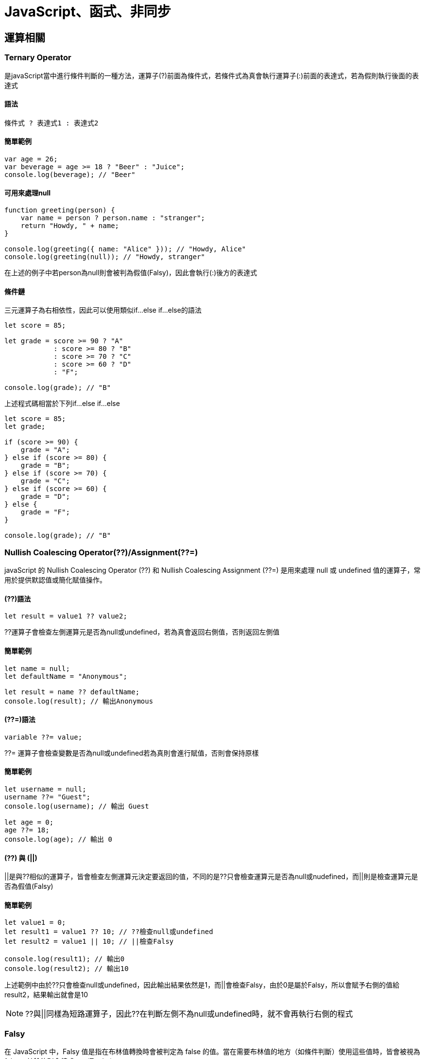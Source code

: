= JavaScript、函式、非同步

== 運算相關

=== Ternary Operator
是javaScript當中進行條件判斷的一種方法，運算子(?)前面為條件式，若條件式為真會執行運算子(:)前面的表達式，若為假則執行後面的表達式

==== 語法

[source, javascript]
----
條件式 ? 表達式1 : 表達式2
----

==== 簡單範例
[source, javascript]
----
var age = 26;
var beverage = age >= 18 ? "Beer" : "Juice";
console.log(beverage); // "Beer"
----

==== 可用來處理null
[source, javascript]
----
function greeting(person) {
    var name = person ? person.name : "stranger";
    return "Howdy, " + name;
}

console.log(greeting({ name: "Alice" })); // "Howdy, Alice"
console.log(greeting(null)); // "Howdy, stranger"
----
在上述的例子中若person為null則會被判為假值(Falsy)，因此會執行(:)後方的表達式

==== 條件鏈
三元運算子為右相依性，因此可以使用類似if...else if...else的語法

[source, javascript]
----
let score = 85;

let grade = score >= 90 ? "A"
            : score >= 80 ? "B"
            : score >= 70 ? "C"
            : score >= 60 ? "D"
            : "F";

console.log(grade); // "B"
----

上述程式碼相當於下列if...else if...else

[source, javascript]
----
let score = 85;
let grade;

if (score >= 90) {
    grade = "A";
} else if (score >= 80) {
    grade = "B";
} else if (score >= 70) {
    grade = "C";
} else if (score >= 60) {
    grade = "D";
} else {
    grade = "F";
}

console.log(grade); // "B"
----

=== Nullish Coalescing Operator(??)/Assignment(??=)
javaScript 的 Nullish Coalescing Operator (??) 和 Nullish Coalescing Assignment (??=) 是用來處理 null 或 undefined 值的運算子，常用於提供默認值或簡化賦值操作。

==== (??)語法
[source, javascript]
----
let result = value1 ?? value2;
----
??運算子會檢查左側運算元是否為null或undefined，若為真會返回右側值，否則返回左側值

==== 簡單範例
[source, javascript]
----
let name = null;
let defaultName = "Anonymous";

let result = name ?? defaultName;
console.log(result); // 輸出Anonymous
----

==== (??=)語法
[source, javascript]
----
variable ??= value;
----
??= 運算子會檢查變數是否為null或undefined若為真則會進行賦值，否則會保持原樣

==== 簡單範例
[source, javascript]
----
let username = null;
username ??= "Guest";
console.log(username); // 輸出 Guest

let age = 0;
age ??= 18;
console.log(age); // 輸出 0
----

==== (??) 與 (||)

||是與??相似的運算子，皆會檢查左側運算元決定要返回的值，不同的是??只會檢查運算元是否為null或nudefined，而||則是檢查運算元是否為假值(Falsy)

==== 簡單範例
[source, javascript]
----
let value1 = 0;
let result1 = value1 ?? 10; // ??檢查null或undefined
let result2 = value1 || 10; // ||檢查Falsy

console.log(result1); // 輸出0
console.log(result2); // 輸出10
----

上述範例中由於??只會檢查null或undefined，因此輸出結果依然是1，而||會檢查Falsy，由於0是屬於Falsy，所以會賦予右側的值給result2，結果輸出就會是10

NOTE: ??與||同樣為短路運算子，因此??在判斷左側不為null或undefined時，就不會再執行右側的程式

=== Falsy
在 JavaScript 中，Falsy 值是指在布林值轉換時會被判定為 false 的值。當在需要布林值的地方（如條件判斷）使用這些值時，皆會被視為 false，其餘的則會轉成true(Truthy)

==== 會被視為Falsy的值
* false
* 0
* -0
* "" 或 ''(空字串)
* null
* undefined
* NaN

==== 簡單範例
[source, javascript]
----
if (!false) {
    console.log("false 是 Falsy 值");
}

if (!0) {
    console.log("0 是 Falsy 值");
}

if (!-0) {
    console.log("-0 是 Falsy 值");
}

if (!"") {
    console.log("空字串 是 Falsy 值");
}

if (!'') {
    console.log("空字串 是 Falsy 值");
}

if (!null) {
    console.log("null是 Falsy 值");
}

if (!undefined) {
    console.log("undefined 是 Falsy 值");
}

if (!NaN) {
    console.log("NaN是 Falsy 值");
}
----

因此在javaScript的條件判斷中就算不放條件式程式也可以正常執行，因為javaScript會自己判斷內容是Truthy或Falsy，並且轉換成true或false

[source, javascript]
----
if(1) {
    console.log("Truthy")
} else {
    console.log("Falsy")
}

if("abc") {
    console.log("Truthy")
} else {
    console.log("Falsy")
}

if(0) {
    console.log("Truthy")
} else {
    console.log("Falsy")
}
----

==== 一些簡單應用

* 可用來判斷輸入名稱是否為空字串
[source, javascript]
----
let falsyName = "";
if (!falsyName) {
    console.log("名稱不可為空");
}
----

* 若輸入為空可提供預設值
[source, javascript]
----
let falsyUserName = "";
let falsyDisplayName = falsyUserName || "訪客"; 
console.log(falsyDisplayName); // "訪客"
----

* 配合三元運算子判斷年齡驗證
[source, javascript]
----
let falsyAge = 0;
let falsyStatus = falsyAge ? "有效年齡" : "無效年齡";
console.log(falsyStatus); // "無效年齡"
----

* 驗證API資料是否正確獲取
[source, javascript]
----
let apiResponse = null;

if (!apiResponse) {
    console.log("無法獲取資料");
} else {
    console.log("資料已獲取");
}
----

=== Custom Error
在javaScript中可藉由繼承Error類擴充一個自訂義的錯誤類型，透過創建具有特定意圖或語義的錯誤來更精確地處理錯誤情況

==== 創建Custom Error
1. 創建一個新的類，該類繼承自Error，並且添加自定義的屬性或方法來進一步擴展其功能
2. 為了確保錯誤信息正確顯示，需要調用 Error建構子，並且手動設置堆疊追蹤。

[source, javascript]
----
class MyCustomError extends Error {
    constructor(message) {
    // 調用父類 (Error) 的建構子，傳遞錯誤信息
        super(message);
        this.name = 'MyCustomError'; // 設置錯誤名稱為自定義的類名
    }
}

try {
    throw new MyCustomError('This is a custom error message!');
} catch (err) {
    console.log(err.name); // MyCustomError
    console.log(err.message); // This is a custom error message!
    console.log(err.stack); // 錯誤堆疊追蹤
}
----

==== 一些應用例子
- 數據驗證錯誤
[source, javascript]
----
class ValidationError extends Error {
    constructor(message, field) {
        super(message);
        this.name = 'ValidationError';
        this.field = field; // 追蹤是哪個字段導致的錯誤
    }
}

function validateUser(user) {
    if (!user.name) {
        throw new ValidationError('Name is required', 'name');
    }
    if (user.age < 18) {
        throw new ValidationError('User must be at least 18 years old', 'age');
    }
}

try {
    const user = { name: '', age: 16 };
    validateUser(user);
} catch (err) {
    console.log(`${err.message} in ${err.field} field`);
    console.log(err.stack)
}
----

* 登入認證錯誤
[source, javascript]
----
class AuthenticationError extends Error {
    constructor(message, reason) {
        super(message);
        this.name = 'AuthenticationError';
        this.reason = reason; // 指出具體的認證問題
    }
}

function login(username, password) {
    const storedPassword = 'password123'; // 假設這是從資料庫獲取的密碼
    if (password !== storedPassword) {
        throw new AuthenticationError('Invalid password', 'incorrect_password');
    }
    return 'User authenticated successfully';
}

try {
    login('user1', 'wrongpassword');
} catch (err) {
    console.log(`Authentication failed: ${err.message} (${err.reason})`);
    console.log(err.stack)
}
----

* 檔案文件讀取錯誤
[source, javascript]
----
class FileReadError extends Error {
    constructor(message, fileName) {
        super(message);
        this.name = 'FileReadError';
        this.fileName = fileName; // 保存出錯的文件名
    }
}

function readFile(fileName) {
    const success = false; // 假設文件讀取失敗
    if (!success) {
        throw new FileReadError(`Failed to read file: ${fileName}`);
    }
    return 'File content';
}

try {
    readFile('data.txt');
} catch (err) {
    console.log(`File error: ${err.message} (File: ${err.fileName})`);
    console.log(err.stack)
}
----

== 變數與作用域
=== var/let/const 差異

在JavaScript，有三種變數宣告的方式: var, let, const，其中 ES6 後新增了let, const，他們與原先的var最主要的差別在於:

.區塊作用域 (Block-Level Scope)
- let
- const

.函式作用域 (Function-Level Scope)
- var

==== let / const 的宣告使用
簡單說，let用於宣告變數，const用於宣告常數

[source, javascript]
----
{
    let dessert1 = "cookie";
    dessert = "cake";
    console.log(dessert1);
    
    const dessert2 = "cookie";
    dessert2 = "cake"; //TypeError: Assignment to constant variable. 
    console.log(dessert2);
}
----

[source, javascript]
----
{
    const dessert2; //SyntaxError
    dessert2 = "cake";  
    console.log(dessert2);
}
----

由以上範例可知，由let宣告的變數值是可以改變的，而由const宣告的常數則反之，且需要在宣告初始就賦值。但其實const還是有例外:

[source, javascript]
----
{
    const cake = {
        fruit: "apple";
    }
    cake.fruit = "chrerry";
    console.log(cake.fruit);
}
----

咦? 為什麼使用物件與array，值就可以改?

其實變數底層的運作的方式，不可改的是變數儲存的記憶體位置，改陣列與物件的內容卻是可以的。

==== 區塊作用域 (Block-Level Scope)

下面讓我們看看block的特性:

[source, javascript]
----
{
    let dessert = "cookie";
    console.log(dessert);
}
console.log(dessert); //ReferenceError: dessert is not defined
----

可以看出let的作用域(Scope) 僅限於大括號內(block)，同理if、for迴圈、while迴圈也適用

[source, javascript]
----
for(let i=1 ; i<=5 ; i++){
    console.log(i);
}
console.log(i); //ReferenceError: i is not defined
----

==== 函式作用域 (Function-Level Scope)

var不同於前者，他的Scope並不僅只限於Block內

[source, javascript]
----
{
    var dessert1 = "cake";
    console.log(dessert1);
}
console.log(dessert1);
----

[source, javascript]
----
for(var varLoop=1 ; varLoop <= 5 ; varLoop++){
    console.log(varLoop);
}
console.log(varLoop);
----

難道用var宣告就只能是全域變數嗎? 不不不，想讓他變成區域變數只需要包在函式(function)裡面即可:

[source, javascript]
----
function printDessert() {
  var myDessert = "Pie";
  console.log(myDessert);
}
printDessert(); 
console.log(myDessert); // ReferenceError: myDessert is not defined
----

==== var 的宣告使用
相較於let/const，var存在一個允許重複宣告的特性:

[source, javascript]
----
{
    var dessert2 = "cookie";
    var dessert2 = "candy";
    console.log(dessert2);
}
----

但 let / const 無法重複宣告:

[source, javascript]
----
{
    let dessert2 = "cookie";
    let dessert2 = "candy"; //SyntaxError: Identifier 'dessert2' has already been declared
    console.log(dessert2);
}
----

=== Hoisting

較直觀的宣告邏輯大概都是先宣告才能使用，但因為Hoisting的特性卻能先使用再宣告

[source, javascript]
----
{
    function printDessert() {
        myDessert = "Pie";
        console.log(myDessert);
        
        var mydessert;
    }
    
    printDessert();
}
----

甚至將宣告放在程式不會被執行的地方也可以:

[source, javascript]
----
{
    function printDessert() {
        myDessert = "Pie";
        console.log(myDessert);
        
        while(false){
            console.log("這裡不會被執行");
            var mydessert;
        }
    }
    
    printDessert();
}
----

上面例子之所以能正常運行，是因為對於JavaScript，無論你在函數中的哪一行用 var 宣告變數，一律視為在函數的第一行宣告，這也是為什麼第二例子的宣告還是合法的，而此正是hoisting(抬升)

那再看看下面的例子:
[source, javascript]
----
{
    function printDessert() {
        console.log(myDessert); //undefined
        var myDessert = "Pie";
        console.log(myDessert);
    }
    
    printDessert();
}
----

由上述可以看到，被hoisting上去的其實只有" var myDessert; "，賦值(把值指派給變數) 的動作不會 hoisting。

==== 函式的Hoisting

其實函式也是能Hoisting的(先使用再宣告):
[source, javascript]
----
{
    printDessert();
    
    function printDessert() {
        var myDessert = "Pie";
        console.log(myDessert);
    }
    
}
----

看來對於JavaScript，函式的宣告也都會先被提升到最前面
再來看看一個有趣的例子:

[source, javascript]
----
{
    function isEven(n) {
      if (n === 0) return true;
      return isOdd(n - 1);
    }

    function isOdd(n) {
      if (n === 0) return false;
      return isEven(n - 1);
    }

    console.log(isEven(4));


}
----

這個特性可以解決一個問題，也就是兩個函數需要互相呼叫彼此的狀態，也就是 A() 裡面會呼叫到 B()，而 B() 裡面會呼叫的 A() 的遞迴狀況(Cycling Recursion)。

=== Temporal Dead Zone, TDZ

在JavaScript中，當我們使用 let 或 const 宣告某個變數或常數時，在該變數或常數還沒有被賦予值之前會產生一段它們不能被使用的狀況，這段時間就是所謂的暫時性死區(Temporal Dead Zone)的情況。

==== 為什麼有TDZ
在 ES6 中引入了 let 和 const，它們不同於 var，因為 var 變數會被提升，但它們的值會在定義之前就可以被訪問，而這通常會導致不可預測的錯誤。為了解決這個問題，JavaScript 引入了 TDZ 概念來限制 let 和 const 變數在初始化之前的使用，從而提高代碼的安全性和可讀性。

[source, javascript]
----
{
    console.log(myDessert3); // undefined
    var myDessert3 = "muffin";
    console.log(myDessert3); // muffin
}
----

==== TDZ的行為
當一個變數使用 let 或 const 宣告時，它在作用域的最頂部被"標記"為已存在，但不會被初始化。只有當執行到宣告語句時，變數才會被初始化。在變數初始化之前，它位於 TDZ 中，不能被訪問。

[source, javascript]
----
{
    console.log(myDessert); //ReferenceError: myDessert is not defined
        
    let mydessert = "pie";
    
}
----

[source, javascript]
----
{
    if(true){
        //TDZ 起始點
        console.log(myDessert);
        let myDessert;
        //TDZ 結束
        myDessert = "pie";
        
        console.log(myDessert);
    
    }
}
----

==== TDZ小結
- TDZ 是指在變數被宣告和初始化之間的時間段，這段時間內變數不可訪問。
- TDZ 只與 let 和 const 宣告相關。
- 在 TDZ 期間訪問變數會拋出 ReferenceError 錯誤。
- var 不受 TDZ 限制，因為它會被提升並初始化為 undefined。

==== 總結

[cols="1,1,1,1", options="header"]
|===
| 特性                        | `var`                        | `let`                          | `const`

| **作用域（Scope）**          | 函數作用域    | 區塊作用域        | 區塊作用域 
| **變數提升（Hoisting）**     | 是，提升至作用域頂部，初始值為 `undefined` | 是，提升但未初始化，位於暫時性死區 (TDZ) | 是，提升但未初始化，位於 TDZ
| **可重新賦值（Reassignment）**| 可以重新賦值                  | 可以重新賦值                    | 不可重新賦值
| **必須在宣告時賦值**         | 否                           | 否                              | 是
| **全域物件屬性**             | 是 | 否                              | 否
| **暫時性死區（TDZ）**        | 否                           | 是                              | 是
| **初始值**                   | `undefined` （若沒有賦值）   | 不可使用未初始化的變數 (TDZ)     | 必須在宣告時賦值，否則報錯
|===

== 函式
=== 立即調用函式 IIFE (Immediately Invoked Function Expression)
JavaScript 中的立即調用函式 (IIFE，Immediately Invoked Function Expression)，指的是一種在定義時立即執行的匿名函式，通常用於創建一個局部作用域，避免全局污染。

IIFE格式長這樣：

[source, javascript]
----
(function () {
  // Code to be executed
})();
----
在這種表達式中，函式定義與函式調用的括號是一起的，確保函式只會被執行一次，而不是定義後可以多次執行。在這個封閉的作用域中，變量和函式都不會污染全局環境。

==== IIFE的優點

.創建局部作用域

通過使用 IIFE 可以創建一個局部作用域，避免全局變量的污染。以下程式碼可以看到，在 IIFE 中，有一個局部變量 localVariable。localVariable 只能在 IIFE 內訪問，不能在 IIFE 外訪問
[source, javascript]
----
var globalVariable = "global variable";

(function () {
  var localVariable = "local variable";
  console.log(localVariable); // local variable
})();

console.log(localVariable); // ReferenceError: localVariable is not defined
console.log(globalVariable); // global variable
----

.避免命名衝突
IIFE 可以為變量創建了一個單獨的命名空間，避免函式名和變量名的衝突。
[source, javascript]
----
var testIIFE = "I'm a global variable";

(function () {
  var testIIFE = "I'm a local variable";
  console.log(testIIFE); // local variable
})();

console.log(testIIFE); // global variable
----

.模組化編程
關鍵概念是將一段代碼封裝在一個函數中，並立即執行這個函數。這樣可以將變數和函數限制在 IIFE 的作用域內，避免與外部代碼的命名衝突，並且可以選擇性地暴露特定功能給外界。
[source, javascript]
----
// 定義一個 IIFE 模組
const myIIFEModule = (function () {
    // 私有變數和函數
    let privateVariable = 'This is a private variable';

    function privateFunction() {
        console.log(privateVariable);
    }

    // 公開的 API
    return {
        publicVariable: 'This is a public variable',

        publicFunction: function () {
            console.log('Accessing public function');
            privateFunction();  // 可以訪問私有函數
        }
    };
})();

// 使用模組
console.log(myIIFEModule.publicVariable);  // "This is a public variable"
myIIFEModule.publicFunction();             // "Accessing public function"
                                        // "This is a private variable"

// 無法直接訪問私有變數和函數
console.log(myIIFEModule.privateVariable);  // undefined
myIIFEModule.privateFunction();             // TypeError: myIIFEModule.privateFunction is not a function
----
透過 return 語句，公開了模組的一部分功能，即 publicVariable 和 publicFunction，這些成員可以被外部訪問。

.提高程式碼執行效率

IIFE 可以在定義時立即執行，避免了函式的不必要的存儲和調用，提高了程式碼的執行效率。

==== IIFE的缺點
.程式碼不易維護
當程式碼變得更加複雜時，IIFE 的程式碼容易變得龐大，不易於維護和閱讀

.不利於重複使用
IIFE 的程式碼通常是一次性的，無法復用，因此在需要多次調用時不太方便。

.增加程式碼複雜度：
使用 IIFE 可能會使程式碼變得更加複雜，特別是當程式碼量很大時。

==== 範例題型
[source, javascript]
----
{
    for (var i = 0; i < 3; i++) {
            setTimeout(function() {
                console.log(j);  // 輸出 3, 3, 3
            }, 1000);
    }
}
----
var 聲明的變量是函式作用域，因此，在循環結束後，i 的值為 3，每個 setTimeout 回調函式引用的都是同一個 i 變量，因此輸出的結果都是 3。

解法:IIFE 可以幫助避免這些問題。

[source, javascript]
----
{
    for (var i = 0; i < 3; i++) {
        (function(j) {
            setTimeout(function() {
                console.log(j);  // 輸出 0, 1, 2
            }, 1000);
        })(i);
    }
}
----

這裡每次迴圈都立即執行 IIFE，將當前的 i 值作為參數傳遞，避免了變數提升導致的問題。如果不使用 IIFE，所有的定時器都會在 1 秒後輸出相同的 i 值（最終值 3）。
=== 高階函式 Higher-Order Function

=== 閉包 Closure
閉包是 JavaScript 中非常重要的概念。透過理解靜態作用域和閉包，可以在開發中解決許多實際問題。

==== 什麼是靜態作用域？

**靜態作用域**（也稱為**詞法作用域**）是指 JavaScript 的作用域在程式碼撰寫時就已經確定，並且在執行過程中不會改變。例如：

[source, js]
----
function fn1() {
  console.log(a);
}
function fn2() {
  var a = 1;
  fn1();
}
fn2(); // ReferenceError: a is not defined
----

在這個例子中，`fn1` 和 `fn2` 的作用域是獨立的，因此 `fn1` 無法訪問到 `fn2` 中的變數 `a`。

但如果有一個內層函式可以取用外層函式的變數，那就是閉包的概念了。例如：

[source, js]
----
function sayHi() {
  var name = '小明';

  function addString() {
    console.log(`${name} 你好`);  // 取用外層的變數
  }
  addString();
}
sayHi(); // "小明 你好"
----

在這裡，`addString` 可以取用 `sayHi` 中的變數 `name`，這就形成了閉包。閉包讓內部函式能保留並使用外部函式的變數。

==== 閉包的用途：創建私有變數

閉包常用於**創建私有變數**，使得這些變數只能由特定函式訪問，這樣可以避免不必要的修改，增強資料的安全性。
例如：

[source, js]
----
function createCounter() {
  var count = 0;
  return function () {
    count++;
    console.log(count);
  };
}

const counter = createCounter();
counter(); // 1
counter(); // 2
----

在這裡，`count` 是 `createCounter` 的私有變數，只有返回的內部函式可以訪問它。確保 `count` 的值不會被外部程式碼隨意修改。

==== 閉包實際的應用

透過閉包，可以創建多個相互獨立的計數器，每個計數器的變數互不干擾：

[source, js]
----
const counter1 = createCounter();
const counter2 = createCounter();

counter1(); // 1
counter1(); // 2

counter2(); // 1
----

在這個例子中，`counter1` 和 `counter2` 各自擁有自己的 `count` 變數，因此兩者的計數互不影響。

==== 閉包的實戰應用：只允許執行一次的函式

另一個現代 JavaScript 中閉包的典型應用是創建**只允許執行一次的函式**（例如初始化操作）。閉包可以幫助我們保留一個狀態，確保某些操作只進行一次。

[source, js]
----
function once(fn) {
  let executed = false;
  return function (...args) {
    if (!executed) {
      executed = true;
      return fn(...args);
    }
  };
}

const initialize = once(() => {
  console.log('初始化完成');
});

initialize(); // "初始化完成"
initialize(); // 不會再次執行
----

在這個例子中，`once` 函式創建了一個閉包，變數 `executed` 在內部函式中保留並管理，確保 `fn` 只會被執行一次。這在需要保證某些邏輯只執行一次的場景中非常實用，例如初始化設定、資源加載等。

==== 閉包的優勢

- **私有變數**：讓變數只能被特定函式訪問，保護資料安全，避免被外部程式碼意外修改。
- **保持狀態**：閉包可以保持函式執行後的狀態，比如計數器中的 `count`。
- **靈活應用**：閉包可以在計數器、事件監聽、狀態管理等多種場景中應用。

閉包在實際開發中也能提高程式的模組化和安全性，因此深入理解閉包對於 JavaScript 開發者來說是非常重要的。

=== this

[cols="1,1", options="header"]
|===
| 上下文 | 描述

| 全域物件
| 在全域範圍內（如瀏覽器中），`this` 指向全域物件 `window`。

| 函數
| 在普通函數中，`this` 的值取決於如何調用函數：
  - 非嚴格模式：`this` 指向全域物件。
  - 嚴格模式：`this` 的值為 `undefined`。

| 物件方法
| 當函數作為對象的方法調用時，`this` 指向該物件。
| 建構子
| 在構造函數中，`this` 指向新建立的實體。
| 事件處理器
| 在事件處理器中，`this` 指向觸發事件的 DOM 元素。
| 箭頭函數 | 箭頭函數不具有自己的 this，它會從父作用域繼承 this。
| bind()、call() 和 apply() | 這些方法可以顯式設置 this 的值：

bind() 返回一個新函數，this 永久綁定到指定的對象。
call() 和 apply() 立即調用函數並指定 this 的值。
|===

==== 全域物件

[source,javascript]
----

console.log(this === window)  //true

----


==== 函數

[source,javascript]
----

 function run() {
    console.log(this === window);
}
run();

----

==== 物件方法

[source,javascript]
----

const obj = {
    name: 'Alice',
    greet() {
        console.log('Hello, ' + this.name);
    }
};

obj.greet(); // 輸出 "Hello, Alice"

----

==== 建構子

[source,javascript]
----

function Person(name) {
    this.name = name;
}

const person1 = new Person('Bob');
console.log(person1.name); // 輸出 "Bob"

----


==== 事件處理器

[source,javascript]
----
<button id="myButton">Click me</button>
<p id="tar"> </p>
<script>
    document.getElementById('myButton').addEventListener('click', function() {
   document.getElementById('tar').innerHTML=this
        console.log(this); // 指向被點擊的 button 元素
    });
</script>
----

==== this的箭頭函數

[source,javascript]
----

const objarr = {
    name: 'Eva',
    greet: function() {
        const inner = () => {
            console.log('Hello, ' + this.name);
        };
        inner();
    }
};

objarr.greet(); // 輸出 "Hello, Eva"

----

==== bind()、call() 和 apply()

[source,javascript]
----
const bindobj = { name: 'Charlie' };
function sayHi() {
    console.log('Hi, ' + this.name);
}

const boundSayHi = sayHi.bind(bindobj);
boundSayHi(); // 輸出 "Hi, Charlie"

function greet() {
    console.log('Hello, ' + this.name);
}

const user = { name: 'Diana' };
greet.call(user); // 輸出 "Hello, Diana"
greet.apply(user); // 輸出 "Hello, Diana"

----

=== Arrow Function
箭頭函數（Arrow Function）是 JavaScript 在 ES6（ECMAScript 2015）中引入的函數表示法。它提供了一種更簡短的語法來定義函數，同時還解決了一些傳統函數在處理 this 關鍵字時的問題。


* 語法樣貌

[source,javascript]
----
    function square(x) {
        return x * x; //原始函數
    }

    //以下皆為Arrow Function
    const squareByArrowFunc = (x) => {return x * x}; 

    const squareByArrowFunc2 = (x) => x * x;

    const squareByArrowFunc3 = x => x * x;

----

* 特點

    ** 如果function只有一個表達式，可以省略大括號 {} 和 return 關鍵字。

    ** 當只有一個參數時，參數括號也可以省略。

* 不具有自己的this
    ** 箭頭函數不會創建自己的this，它會從**父作用域**繼承this

這邊使用介紹this時所用的範例 

我們可以看到在objarr中定義了greet()並使用了傳統方法去建構方法，此時greet**建立了一個作用域來讓使用arrow function建構的inner()去繼承this**。而greet**屬於**objarr物件，所以此處this可以正確的指向到name。
[source,javascript]
----

const objarr = {
    name: 'Eva',
    greet: function() {
         // 注意，這裡是 function，以此為基準產生一個作用域
        const inner = () => {
            console.log('Hello, ' + this.name);
        };
        inner();
    }
};

objarr.greet(); // 輸出 "Hello, Eva"

----

如果把greet也改成用arrow function的方式宣告的話
[source, javascript]
----
const objarr2 = {
    name: 'Eva',
    greet: () => {
         // 此時的 greet() 也沒有自己的 this ，會指向父作用域，環境是瀏覽器的話也就是windows
        const inner = () => {
            console.log('Hello, ' + this.name);
        };
        inner();
    }
};

objarr2.greet(); // 輸出 "Hello,"
----

因為從**父作用域**繼承this的特性，使得此方式非常適合用在callback函數中
[source,javascript]
----

function arrowWithCallBack() {
  this.count = 0;

  setInterval(() => {
    this.count++; // 箭頭函數中的 `this` 依然指向此實例
    console.log(this.count);
  }, 1000);
}

const awcb = new arrowWithCallBack();

----

若是使用傳統方式的話，需使用bind()綁定後再做使用

[source,javascript]
----

function arrowWithCallBack2() {
  this.count = 0;

  setInterval(function() {
    this.count++; // `this` 指向全局對象NaN
    console.log(this.count);
  }.bind(this), 1000); // 需要使用 bind() 來綁定 `this`
}

const awcb = new arrowWithCallBack2();

----

* 不能用作構造函數
** 箭頭函數不能使用 new 關鍵字來實例化。

[source, javascript]
----
const Foo = () => {};
const foo = new Foo(); // TypeError: Foo is not a constructor

----

* 沒有 arguments 參數
** 箭頭函數沒有自己的arguments參數可以使用，但可以改用傳送..arg的方式(Rest Parameters)來進行

[source, javascript]
----
const updateICard = (...args) => {
  console.log(args);
};

updateICard(100, 20, 45, 40); // [100, 20, 45, 40]

----

== 非同步
=== 同步/非同步差異
==== 舉例生活化的例子

* **同步（在原地等待）**：就像你在咖啡廳點餐後，**在原地等待店員**做完咖啡，拿到咖啡後才做下一件事情。
所以同步的特性：**必須等待當前的任務完成，才做下一件事情**。

* **非同步（先回座位處理事情）**：你在咖啡廳點完餐後，**回到座位**，打開電腦處理其他事情，等到**店員叫號**的時候再去拿咖啡。
所以非同步的特性：**在等待某個任務的完成期間，可以處理其他任務**。

image::images/img1.png[同步非同步]

==== 在瀏覽器中的同步載入

* link:example/ex1.html[簡單HTML的例子(同步)]
* link:example/ex1-1.html[簡單HTML的例子(非同步)]


[source,html]
----
<!DOCTYPE html>
<html lang="en">
<head>
    <meta charset="UTF-8">
    <meta name="viewport" content="width=device-width, initial-scale=1.0">
    <link rel="icon" href="ex1.jpg" type="icon">
    <title>Example1</title>
</head>
<body>
    <h1>範例1</h1>
    <!--為了明顯差異才放這-->
    <script src="all.js"></script>
    <img src="ex1.jpg" width="400px" alt="這裡還不會看到圖片">
</body>
</html>
----
* 這個範例想說明
  . 瀏覽器會請求整個HTML文件，並逐行解析。在解析的過程中，如果遇到圖片或CSS等外部資源時，瀏覽器會發出請求來載入這些資源，並同時繼續解析其餘的HTML。
  . 當遇到JavaScript檔案時，如果沒有使用 `async` 或 `defer` 屬性，瀏覽器會暫停解析HTML，直到JavaScript載入並執行完成，才會繼續解析剩餘的HTML。因此，當JavaScript需要執行時間較久，可能會造成阻塞(Blocking)，導致使用者感覺頁面卡住。

image::images/img2.png[依序]

- link:https://developer.mozilla.org/zh-CN/docs/Glossary/Parse[參考資料1]
link:https://html.spec.whatwg.org/multipage/images.html#attributes-common-to-source-and-img-elements[參考資料2]

==== Event Loop、CallBack與非同步的關係
* **JavaScript 是單執行緒**，因此想要達成非同步操作，就需要依賴執行環境提供的機制

* JavaScript 本身並沒有事件循環（Event Loop）這個機制，是由 JavaScript 的執行環境所提供的

* 當遇到非同步操作時，callback 函式在 **Event Loop 管理下**，會被丟到外面，等同步操作完成後，Event Loop 再從 Queue 中取出 callback 函式執行。

===== 以 setTimeout() 函式例子來解釋

* 一般情況下，同步的程式碼會到 Call Stack（後進先出）內逐一執行。

image::images//img3.png[同步]

* 當執行 setTimeout() 函式時，setTimeout 會短暫進入 Call Stack 設定計時器，並將 callback 函式交給 Web API 進行計時。等計時時間到後，callback 函式會進入 Queue 排隊，當 Stack 內同步操作都完成且為空時，Event Loop 會將它取出來執行。

image::images//img4.png[非同步]

===== Queue 又細分為 Microtask（微任務）、Macrotask（宏任務）

* macrotask（就是 task）是指比較大型且需要等待的非同步操作。常見的 macrotask 包括：
    - 從 `<script src="...">` 外部下載的 script
    - 各種 Web APIs，例如 setTimeout 的 callback function
    - Ajax callback function

* microtask 是比宏任務更輕量級的任務。包含：
    - promise `.then/catch/finally` 中的 callback function
    - `queueMicrotask(func)` 中的 func

**執行順序為：同步任務 → 微任務 → 宏任務**

image::images//queue.gif[流程]

* 每次 Macrotask 後還會檢查 Microtask
* link:example/ex2.html[Macrotask 還會檢查 Microtask]

[source,javascript]
----
console.log('Start'); // 同步任務

setTimeout(() => {
  console.log('Macrotask - setTimeout 1'); // 宏任務

  Promise.resolve().then(() => {
    console.log('Microtask inside Macrotask 1'); // 微任務在宏任務內部創建
  });

}, 0);

setTimeout(() => {
  console.log('Macrotask - setTimeout 2'); // 第二個宏任務
}, 0);

Promise.resolve().then(() => {
  console.log('Microtask - Promise 1'); // 微任務
});

console.log('End'); // 同步任務
----

====== 輸出結果
[source,plaintext]
----
Start
End
Microtask - Promise 1
Macrotask - setTimeout 1
Microtask inside Macrotask 1
Macrotask - setTimeout 2
----

==== 總結

|===
| 特性            | 同步任務                           | 非同步任務

| 執行順序        | 必須等待當前任務完成後才能進行下一個任務 | 在等待某個任務的同時可以進行其他任務

| 例子            | 在咖啡廳等咖啡做好後再做其他事        | 在咖啡廳點完餐後回座位處理其他事情

| 阻塞       | 會阻塞，直到任務完成                | 不會阻塞，可以繼續執行其他任務

| 對應 JavaScript | 直接執行的函式調用，例如簡單數學計算   | `setTimeout()`、`fetch()` 等非同步操作
|===

* link:https://developer.mozilla.org/en-US/docs/Glossary/Call_stack[參考資料3 - MDN Call stack]

* link:https://gcdeng.com/series/Javascript/javascript-deep-dive-into-event-loop[參考資料4 - Event Loop，Macrotask跟Microtask是什麼？]

* link:https://realdennis.medium.com/%E6%80%8E%E9%BA%BC%E7%90%86%E8%A7%A3-microtask-macrotask-7754939b3c2c[參考資料5 - 怎麼理解 microtask & macrotask]

* link:https://developer.mozilla.org/en-US/docs/Web/JavaScript/Event_loop[參考資料6 - MDN The event loop]

=== XMLHttpRequest/fetch
XMLHttpRequest（簡稱 XHR）是一種在網頁中與伺服器進行資料交換的 API，允許在不重新載入整個頁面的情況下，動態地更新部分網頁內容。這使得網頁應用程式在更新部分資料時不會去中斷使用者當下的操作。

* 特色

** XHR基於事件，它通過監聽和處理不同的事件來管理請求的生命周期。這些事件主要依賴於回調函數（事件監聽器）來處理非同步操作的結果。

** XHR 可以在後台發送請求，並在伺服器回應時處理資料，而不會阻塞用戶界面的操作。

** 此項技術在所謂的「AJAX」（Asynchronous JavaScript and XML）功能應用中被大量使用。

** XMLHttpRequest 可用來接收任何類型的資料，不限於 XML 類型。

* 實作XMLHttpRequest

** 步驟如下
    . 建立xhr物件
    . 設定請求
    . 傳送請求
    . 監聽回應
    . 處理資料

.程式碼範例
[source, javascript]
----
// 創建一個新的 XMLHttpRequest 物件
var xhr = new XMLHttpRequest();

// 定義當接收到回應時的回調函數
function reqListener() {
    if (xhr.readyState === XMLHttpRequest.DONE) { // 請求完成
        if (xhr.status === 200) { // 請求成功
            // 處理伺服器回應的資料
            console.log(xhr.responseText);
        } else { // 請求失敗
            console.error('請求失敗，狀態碼：' + xhr.status);
        }
    }
};

//將函數括載到load上
xhr.onload = reqListener

// 初始化一個 GET 請求 各項參數分別為：請求方法、URL、是否為非同步執行
xhr.open('GET', 'https://httpbin.org/get', true);

// 發送請求
xhr.send(null);
----



==== Fetch

JavaScript 的 fetch API 是一個由 WHATWG Fetch Standard 所定義的**能獲取跨網路資源的介面**，用於在網頁中進行網路請求。

.Fetch的介面的核心
[cols="1,3"]
|===
| 項目 | 說明

| **Request**
| 可以將URL、請求方法、標頭與請求的內容封裝在request物件中使用。


| **Response**
| 表示將request打出去後，伺服器所回傳的回傳內容，包含了Http狀態碼、標頭(Header)、以及回傳內容(Body)等等。

| **Header**
| 用於操作 HTTP 標頭，提供方法如 get()、set()、append() 等來讀取和修改標頭。

| **Body**
| Request 和 Response 會繼承 Body，Body物件上提供了處理請求和回應的各種方法，如 .json()、.text()、.blob() 等，用於不同格式的資料。
|===

* 如何使用fetch取得資源

.在 Global環境下可直接呼叫fetch方法來進行呼叫
[source, javascript]
----

const request = new Request("https://httpbin.org/get", {
  method: 'GET',
  headers: {
    'Content-Type': 'application/json'
  }
});

//fetch的第一個參數為URL，此參數為必填
fetch(request) //只有url就會預設這個請求的HTTP請求方法是GET。
  .then(response => {// 接收到伺服器丟回來的response
    return response.json();
  })
  .then(function (myJson) {
    console.log(myJson);
  }).catch(error => {
    console.error('Fetch error:', error);
  });
----

Fetch()基於Promise，允許開發者以更清晰和簡潔的方式處理非同步操作。但需要注意的是fetch() 回傳的 promise 物件只會在網路中斷或著其他導致Request中斷的狀況下才會出現rejected狀態。這也就是說，只要伺服器有回傳，它的回傳就都會是fulfilled狀態。

==== 直接使用XMLHttpRequest物件的問題與使用fetch的對比

* XMLHttpRequest的API設計得過於高階(簡單)，所有的輸出與輸入、狀態，都只能與這個XHR物件溝通取得。

假設你需要自訂請求的一些細節，如自定義請求的標頭或處理不同的回應類型，XHR 的封裝性會使這些操作變得繁瑣。
並且XHR的**錯誤處理**也被封裝起來，要捕捉到網路錯誤或超時等異常情况十分困難。

.使用XMLHttpRequest
[source, javascript]
----
const xhr2 = new XMLHttpRequest();
xhr2.open('POST', 'https://httpbin.org/post', true);
xhr2.setRequestHeader('Content-Type', 'application/json;charset=UTF-8');
xhr2.onreadystatechange = function() {
  if (xhr2.readyState === XMLHttpRequest.DONE) {
    if (xhr2.status === 200) {
      const response = JSON.parse(xhr2.responseText);
      console.log(response);
    } else {
      console.error('請求失敗');
    }
  }
};
xhr2.onerror = function() {
  new Error('網路錯誤'); // 無法得知更詳細的錯誤訊息 只知道是網路錯誤
};
const data = JSON.stringify({ key: 'value' });
xhr2.send(data);

----

.使用fetch
[source, javascript]
----
fetch('https://httpbin.org/post', {
  method: 'POST',
  headers: {
    'Content-Type': 'application/json;charset=UTF-8'
  },
  body: JSON.stringify({ key: 'value' })
})
.then(response => {
  if (!response.ok) {
    throw new Error('請求失敗');
  }
  return response.json();
})
.then(data => console.log(data))
.catch(error => console.error(error));//可以取得詳細的錯誤資訊

----

* 回調地獄

XHR的使用皆**基於回調函數**，假設我要取得某位使用者的貼文與他的貼文評論時，用XHR寫起來會是像在打波動拳。

不囉說,直接上圖
[source, javascript]
----
 function getData(url, callback) {
            var xhr = new XMLHttpRequest();
            xhr.open('GET', url);
            xhr.onload = function() {
                if (xhr.status === 200) {
                    try {
                        var data = JSON.parse(xhr.responseText);
                        callback(null, data);
                    } catch (e) {
                        callback(new Error('解析 JSON 失敗'));
                    }
                } else {
                    callback(new Error('請求失敗，狀態碼: ' + xhr.status));
                }
            };
            xhr.onerror = function() {
                callback(new Error('網路錯誤'));
            };
            xhr.send();
        }
        // 使用回調波動拳
        getData('https://jsonplaceholder.typicode.com/users/1', function(err, user) {
            if (err) {
                console.error('獲取使用者資料時出現錯誤:', err);
            } else {
                console.log('使用者資料:', user);
                getData('https://jsonplaceholder.typicode.com/posts?userId=' + user.id, function(err, posts) {
                    if (err) {
                        console.error('獲取使用者的貼文時出現錯誤:', err);
                    } else {
                        console.log('使用者的貼文:', posts);
                        if (posts.length === 0) {
                            console.log('此使用者沒有任何貼文。');
                            return;
                        }
                        var firstPostId = posts[0].id;
                        getData('https://jsonplaceholder.typicode.com/comments?postId=' + firstPostId, function(err, comments) {
                            if (err) {
                                console.error('獲取貼文的評論時出現錯誤:', err);
                            } else {
                                console.log('貼文的評論:', comments);
                            }
                        });
                    }
                });
            }
        });
----

使用fetch進行請求的話看起來不會那麼凌亂，並且因為基於Promise，可以使用tryCatch進行錯誤處理。

[source, javascript]
----
// 定義一個使用 fetch 的 getData 函數
async function getData(url) {
    const response = await fetch(url);
    if (!response.ok) {
        throw new Error('請求失敗，狀態碼: ' + response.status);
    }
    return response.json();  // 直接返回解析後的 JSON 數據
}

// 使用 async/await 進行非同步操作
async function fetchUserData() {
    try {
        const user = await getData('https://jsonplaceholder.typicode.com/users/1');
        console.log('使用者資料:', user);

        const posts = await getData('https://jsonplaceholder.typicode.com/posts?userId=' + user.id);
        console.log('使用者的貼文:', posts);

        if (posts.length === 0) {
            console.log('此使用者沒有任何貼文。');
            return;
        }

        const comments = await getData('https://jsonplaceholder.typicode.com/comments?postId=' + posts[0].id);
        console.log('貼文的評論:', comments);
    } catch (err) {
        console.error('發生錯誤:', err);
    }
}

// 執行非同步函數
fetchUserData();
----

=== AJAX
==== Ajax 介紹
* Ajax 是 Asynchronous JavaScript and XML 的縮寫，並不是單一的技術，而是一套綜合性的瀏覽器端網頁開發技術。
* 是因為 Google 在 2005 年推出 Gmail 服務時採用此技術而知名。

==== Ajax 提升使用者體驗
1. 網站性能優化：使用 Ajax 實現動態載入
    * 傳統的網站在瀏覽不同頁面時，每次都需要向伺服器發送請求並等待回應，瀏覽器還需要重新渲染整個頁面。但使用 Ajax，可以只更新頁面上的某些部分，而不是整個頁面。
    * 動態載入例子：購物網內，點不同商品只有商品詳細訊息被更新，其他保持不變。
2. 使用者體驗改善：使用 Ajax 實現無刷新更新
    * 傳統的表單提交會導致瀏覽器重新載入頁面。但使用 Ajax 可以在不刷新頁面的情況下提交數據，並更新部分內容。
    * 無刷新更新例子：搜尋引擎中的關鍵字建議。

* 下面 link:example/ex3.html[例子] 是 Ajax 的部分更新

[source,html]
----
<h1>靜態標題</h1>
<p>靜態內容</p>
<button onclick="loadData(1)">更新成內容1</button>
<button onclick="loadData(2)">更新成內容2</button>
<button onclick="loadData(3)">更新成內容3</button>
<div id="content">
    <h3>原始標題</h3>
    <p>原始內文</p>
</div>
<script>
  function loadData(postId) {
      fetch(`https://jsonplaceholder.typicode.com/posts/${postId}`)
          .then(response => response.json())
          .then(data => {
              document.getElementById('content').innerHTML = `
                  <h3>${data.title}</h3>
                  <p>${data.body}</p>
              `;
          })
          .catch(error => console.error('Error:', error));
  }
</script>
----

* 這段代碼中，使用了 fetch() 來發送 HTTP 請求到 `https://jsonplaceholder.typicode.com/posts/${postId}`，請求數據並通過 `.then(response => response.json())`` 將回應轉換為 JSON 格式的數據。

* `.then(data => { ... })` 接收轉換後的數據，用這些數據來覆蓋原本的 HTML 內容。

* `document.getElementById('content').innerHTML`更改 content 這個 <div> 元素的內容，將其覆蓋為新的 <h3> 和 <p> 元素。

==== AJAX 的實現方式

===== 最原始的方式

* **XMLHttpRequest**：
  * 需要手動處理請求的建立 (open 方法)、發送 (send 方法)、以及如何處理回應 (onload 事件)。
  
  [source, javascript]
  ----
  const xhr = new XMLHttpRequest();
  xhr.open('GET', 'https://jsonplaceholder.typicode.com/posts/1');
  xhr.onload = function() {
      if (xhr.status === 200) {
          console.log(JSON.parse(xhr.responseText));
      } else {
          console.error('Request failed.');
      }
  };
  xhr.send();
  ----

* **Fetch API**：
  * 比較現代的方式，使用 Promise 來進行非同步操作。比  `XMLHttpRequest` 更加簡潔。

  [source, javascript]
  ----
  fetch('https://jsonplaceholder.typicode.com/posts/1')
      .then(response => response.json())
      .then(data => console.log(data))
      .catch(error => console.error('Error:', error));
  ----

===== 工具與框架

* **Axios**：
  基於 **Promise** 的 HTTP 客戶端，在 `Fetch API` 的基礎上進一步封裝，提供了一些更方便的功能，例如錯誤處理、請求取消等。

  [source, javascript]
  ----
  axios.get('https://jsonplaceholder.typicode.com/posts/1')
      .then(response => console.log(response.data))
      .catch(error => console.error('Error:', error));
  ----

* **jQuery 的 $.ajax()**：
  是 jQuery 中的 AJAX 方法，早期廣泛使用，但現在主要出現在一些老項目。

  [source, javascript]
  ----
  $.ajax({
      url: 'https://jsonplaceholder.typicode.com/posts/1',
      method: 'GET',
      success: function(data) {
          console.log(data);
      },
      error: function(error) {
          console.error('Error:', error);
      }
  });
  ----

==== 總結

* Ajax是一套綜合性瀏覽器端技術，結合多種前端技術，透過非同步請求來提升使用者體驗。

|===
| 技術          | 描述

| HTML/CSS
| 定義網頁的結構和樣式，使網頁具有良好的外觀和版面

| JavaScript
| 控制頁面的動態行為，操作 DOM，實現非同步資料互動

| XMLHttpRequest 或 Fetch API
| 與伺服器進行非同步通訊，實現資料的部分更新

| JSON/XML
| 瀏覽器和伺服器之間的資料格式
|===



* 實現方式有下面幾種
|===
| 實現方式        | 說明

| XMLHttpRequest  | 最早期的 AJAX 實現方式，手動處理請求的建立、發送及回應。
| Fetch API       | 現代化的替代方案，語法簡潔，基於 Promise 進行非同步操作。
| Axios           | 基於 Promise 的 HTTP 客戶端，封裝底層請求，提供更友善的語法及更多功能（如錯誤處理、取消請求等）。
| jQuery 的 $.ajax() | 早期廣泛使用的 AJAX 方法，現在主要用於一些舊有項目中。
|===

* link:https://www.keycdn.com/support/ajax-programming[參考資料7 - What Is Ajax Programming - Explained]
* link:https://codedocs.org/what-is/ajax-programming[參考資料8 - Ajax (programming)]

=== Promise
一個非同步操作的最終完成（或失敗）及其結果值。 +

在 Promise 出現之前，JavaScript 中的非同步操作主要透過**回調函數**來實現。 +
但回調函數的方式存在一些問題，例如**回調地獄問題**（也稱為"波動拳問題"）。 +

`Promise` 的出現解決了回調地獄問題，讓代碼更加清晰，易於理解。 +

[source,javascript]
----
// 回調地獄
callback(() => {
  console.log("Hello!");
  callback(() => {
    console.log("Hello!");
    callback(() => {
      console.log("Hello!");
      callback(() => {
        console.log("Hello!");
      }, 200);
    }, 200);
  }, 200);
}, 200);
----

`Promise` 是一個構造函式，需要透過 `new` 來建立一個 Promise 實例。 +
`Promise` 會接收一個被稱為 `executor` 的函式作為參數。 +

[source,javascript]
----
new Promise((resolve, reject) => {
  console.log("executor 立即執行"); // executor 立即執行
});
----

`executor` 函式會立即執行，並接收兩個參數，分別是 `resolve` 與 `reject`。 +
`resolve` 和 `reject` 是用來表示 Promise 的最終狀態。

* `resolve` 用來表示 Promise 成功完成，並且返回結果值。
* `reject` 用來表示 Promise 失敗，並且返回錯誤原因。

[source,javascript]
----
function requestData(url) {
  return new Promise((resolve, reject) => {
    setTimeout(() => {
      if (url === "explainthis.io") {
        resolve("hello welcome to explain this");
      } else {
        reject("it is not explain this");
      }
    }, 3000);
  });
}

// 1. 請求成功
requestData("explainthis.io").then((res) => {
    console.log(res); //hello welcome to explain this
});

// 2. 請求失敗
requestData("explainthis.com").catch((e) => {
    console.log(e); //it is not explain this
});
----

Promise 的狀態只有三種，並且一定處於這三種狀態中的一種：

* `pending`: 初始狀態，既不是成功，也不是失敗。
* `fulfilled`: 表示操作成功完成。
* `rejected`: 表示操作失敗。

image::images//Promise.png[Promise 狀態]

`Promise` 通過 `then` 方法和 `catch` 方法解決了回調地獄問題，並且 `then` 可以鏈式調用，這使得代碼更具可讀性。

[source,javascript]
----
(function() {
  function requestData(url) {
    return new Promise((resolve, reject) => {
      setTimeout(() => {
        if (url === "explainthis.io") {
          resolve("hello welcome to explainthis");
        } else {
          reject("it is not explainthis");
        }
      }, 3000);
    });
  }

  requestData("explainthis.io")
    .then((res) => {
      console.log(res); //hello welcome to explainthis
      return 1;
    })
    .then((res) => {
      console.log(res); // 1
      return 2;
    })
    .then((res) => {
      console.log(res); // 2
    })
    .catch((e) => {
      console.log(e); //it is not explainthis
    });
})();
// 如果在控制台中輸入帶有 .then() 和 .catch() 的多行語句，它可能會在還未輸入完整的語句時執行，導致錯誤。
// 因此這裡改為使用匿名函數包裹函數，以避免這種情況。
----

`finally` 方法不管 Promise 狀態如何最後都會執行，並且不接收任何參數。 +

使用情境例如，一進入頁面就要顯示 loading，不管成功或失敗都要關閉 loading。 +
這時就可以使用 `finally` 方法。
[source,javascript]
----
fetch("https://explainthis.com/data")
  .then((response) => response.json())
  .then((data) => {
    console.log(data);
  })
  .catch((error) => {
    console.error(error);
  })
  .finally(() => {
    console.log("close loader");
  });
// 因為explainthis.com/data實際上不存在，所以會進入catch，最後執行finally
----

常用的Promise操作有：

* `Promise.all()`: 只有當所有 Promise 都成功時才會成功，一個失敗就會失敗。

[source,javascript]
----
var p1 = Promise.resolve(3);
var p2 = 1337;
var p3 = new Promise((resolve, reject) => {
    setTimeout(resolve, 100, "foo");
});

Promise.all([p1, p2, p3]).then((values) => {
    console.log(values); 
});

//From console:
// [3, 1337, "foo"]
----

* `Promise.allSettled()`: 等待所有 Promise 都完成（無論成功或失敗），都會回傳。

[source,javascript]
----
const promise1 = new Promise((resolve, reject) => {
    reject("fails 1");
});

const promise2 = new Promise((resolve, reject) => {
    setTimeout(resolve, 500, "resolve 1");
});

const promise3 = new Promise((resolve, reject) => {
    setTimeout(resolve, 100, "resolve 2");
});

Promise.allSettled([promise1, promise2, promise3]).then((value) => {
    console.log(value);
});

/*
From console:
[
  {"status":"rejected","reason":"fails 1"},
  {"status":"fulfilled","value":"resolve 1"},
  {"status":"fulfilled","value":"resolve 2"}
]
*/
----

* `Promise.any()`: 只要有一個 Promise 最先執行成功就會回傳最先執行成功的Promise結果，並且不會等待其他 Promise

[source,javascript]
----
const pErr = new Promise((resolve, reject) => {
  reject("總是失敗");
});

const pSlow = new Promise((resolve, reject) => {
  setTimeout(resolve, 500, "最終完成");
});

const pFast = new Promise((resolve, reject) => {
  setTimeout(resolve, 100, "很快完成");
});

Promise.any([pErr, pSlow, pFast]).then((value) => {
  console.log(value);
  // pFast 第一個resloved，所以輸出 "很快完成"
});
// 輸出：
// 很快完成
----

* `Promise.race()`: 只要有一個 Promise 完成（無論成功或失敗）就會回傳其結果。

[source,javascript]
----
var p1 = new Promise(function (resolve, reject) {
    setTimeout(resolve, 500, "one");
});
var p2 = new Promise(function (resolve, reject) {
    setTimeout(resolve, 100, "two");
});

Promise.race([p1, p2]).then(function (value) {
    console.log(value); // "two"
    // Both resolve, but p2 is faster
});

var p3 = new Promise(function (resolve, reject) {
    setTimeout(resolve, 100, "three");
});
var p4 = new Promise(function (resolve, reject) {
    setTimeout(reject, 500, "four");
});

Promise.race([p3, p4]).then(
    function (value) {
        console.log(value); // "three"
        // p3 is faster, so it resolves
    },
    function (reason) {
        // Not called
    },
);

var p5 = new Promise(function (resolve, reject) {
    setTimeout(resolve, 500, "five");
});
var p6 = new Promise(function (resolve, reject) {
    setTimeout(reject, 100, "six");
});

Promise.race([p5, p6]).then(
    function (value) {
        // Not called
    },
    function (reason) {
        console.log(reason); // "six"
        // p6 is faster, so it rejects
    },
);
----

=== async/await

`async/await` 是一種讓非同步（非同步）操作更容易理解和管理的語法。它建立在 Promise 的基礎上，但提供了更簡潔、更直觀的方式來處理非同步操作。

==== `async` 函數

* `async` 函數是一個返回 Promise 的函數，而非直接返回函式執行結果。

* 下方的普通函式 `f1()` 會直接返回字串 `"Hello! ExplainThis!"`：

[source,javascript]
----
function f1() {
  return "Hello! ExplainThis!";
}

f1(); // 輸出: "Hello! ExplainThis!"
----

* 而 `async` 函數 `f2()` 會返回一個 Promise 物件，並且 Promise 的狀態是 `fulfilled`，返回值是 `"Hello! ExplainThis!"`：

[source,javascript]
----
async function f2() {
  return "Hello! ExplainThis!";
}

f2(); // 輸出: Promise {<fulfilled>: 'Hello! ExplainThis!'}
----

* 下方程式碼與上方程式碼的寫法是相同的，因為使用 `async` 函數時，會自動將返回值包裝成 Promise 物件：

[source,javascript]
----
function f3() {
  return Promise.resolve("Hello! ExplainThis!");
}

f3(); // 輸出: Promise {<fulfilled>: 'Hello! ExplainThis!'}
----

由於 `async` 函數返回的是 Promise 對象，所以可以使用 `then` 方法進行鏈式調用：

[source,javascript]
----
async function f2() {
  return "Hello! ExplainThis!";
}

f2().then((result) => {
  console.log(result); // "Hello! ExplainThis!"
});
----

==== `await` 運算子

`await` 是一個運算子，用於等待一個 Promise 完成或拒絕。它只能在 `async` 函數中或模組的頂層使用。

* 當使用 `await` 運算子時，會暫停當前 `async` 函數的執行，直到 `await` 後的 Promise 完成或拒絕：

[source,javascript]
----
async function getData() {
  const res = await fetch("https://example.com/data");
  const data = await res.json();
  console.log(data);
}

getData();
----

==== 使用注意事項

* `await` 只能在 `async` 函數中使用，否則會拋出 **SyntaxError** 錯誤：

[source,javascript]
----
function f() {
  let promise = Promise.resolve("Hello! ExplainThis!");
  let result = await promise;
}

// Uncaught SyntaxError: await is only valid in async functions and the top level bodies of modules
----

* **頂層 `await`** 是 JavaScript 中引入的新功能，允許在模組的頂層使用 `await` 運算子：

[source,javascript]
----
const data = await getData();
// ...使用data
----

* `await` 會等待 Promise 完成，若 Promise 被拒絕，`await` 會拋出拒絕的值並中斷當前 `async` 函數的執行：

[source,javascript]
----
async function f() {
  try {
    let promise = Promise.reject("Hello! ExplainThis!");
    let result = await promise;
  } catch (e) {
    console.log(e); // "Hello! ExplainThis!"
  }
}

f();
----

* `await` 只能等待 Promise 物件，如果不是 Promise 物件，`await` 會將其轉換為已解析的 Promise：

[source,javascript]
----
async function f() {
  let result = await "Hello! ExplainThis!";
  console.log(result); // "Hello! ExplainThis!"
}

f();
----

* `await` 會等待 Promise 完成，但不會阻塞事件循環：

[source,javascript]
----
// 模擬非同步函式，回傳一個 Promise，1秒後 resolve
async function asyncFunction() {
  console.log("Start of asyncFunction");

  // 使用 await 等待 Promise 完成，但不阻塞 Event Loop
  await new Promise((resolve) => {
    setTimeout(() => {
      console.log("Promise resolved after 1 second");
      resolve();
    }, 1000);
  });

  console.log("End of asyncFunction");
}

console.log("Start of script");

// 執行 async 函式
asyncFunction();

// 此區域為同步代碼，會在 async 函式的 await 之前執行
console.log("Synchronous log - This runs while waiting for Promise to resolve");

// 非同步代碼，會放入 Event Loop 的 Task Queue
setTimeout(() => {
  console.log("Timeout callback - This runs after 500ms");
}, 500);

// 顯示 Event Loop 沒有被阻塞，這段代碼不受 await 的影響
console.log("End of script");

// 輸出：
// Start of script
// Start of asyncFunction
// Synchronous log - This runs while waiting for Promise to resolve
// End of script
// Promise resolved after 1 second
// Timeout callback - This runs after 500ms
// End of asyncFunction
----

* `await` 可以與 `Promise.all()` 一起使用，以等待多個 Promise 同時完成：

[source,javascript]
----
async function f() {
  const [result1, result2] = await Promise.all([
    new Promise((resolve) => setTimeout(() => resolve("Hello!"), 1000)),
    new Promise((resolve) => setTimeout(() => resolve("ExplainThis!"), 2000)),
  ]);
  console.log(result1); // "Hello!"
  console.log(result2); // "ExplainThis!"
}

f();
// 輸出：
// Hello!
// ExplainThis!
----

使用 `async/await` 可以將非同步程式碼寫成同步的形式，使得程式碼更加清晰易讀。

==== 使用範例

先來看一個使用 `Promise` 的例子：

[source,javascript]
----
function getData(url) {
  return new Promise((resolve, reject) => {
    fetch(url)
      .then((res) => res.json())
      .then((data) => resolve(data))
      .catch((error) => reject(error));
  });
}

getData("https://example.com/data")
  .then((data) => console.log(data))
  .catch((error) => console.error(error));
// 無法執行，因為實際上並沒有example.com/data這個網址，僅供參考
----

使用 `async/await` 重寫：

[source,javascript]
----
async function getData(url) {
  try {
    const res = await fetch(url);
    const data = await res.json();
    console.log(data);
  } catch (error) {
    console.error(error);
  }
}

getData("https://example.com/data");
// 無法執行，因為實際上並沒有example.com/data這個網址，僅供參考
----

在這個例子中：

. 使用 `async` 關鍵字定義一個非同步函式，該函式會返回一個 `Promise` 對象。
. 在非同步函式中，使用 `await` 等待 `Promise` 的完成，並直接返回結果。
. 使用 `try...catch` 捕獲非同步操作中的錯誤，使得錯誤處理更加方便和直觀。

可以看出，使用 `async/await` 能夠使非同步程式碼更加簡潔、易讀。

==== `async/await` 與 `Promise` 的比較

* **語法**: `async/await` 提供了更簡潔、更直觀的語法，使得非同步程式碼更易讀和維護。`Promise` 則需要使用 `then` 和 `catch` 方法來處理結果和錯誤，語法上較為冗長。
* **錯誤處理**: 在 `async/await` 中，可以直接使用 `try...catch` 來捕獲錯誤，而在 `Promise` 中需要使用 `catch` 方法。
* **程式碼流程**: `async/await` 可以使非同步程式碼看起來更像同步程式碼，更容易閱讀和理解。`Promise` 的程式碼流程則較為不連貫。


=== try…​catch 與非同步
:toc: macro

==== **語法**

try catch 可以處理同步的程式碼。
try區塊後需要有catch 或 finally。

[source,javascript]
----
try{
    //block
}catch(e){ //這裏的e是block區塊中被丟出的任意物件(通常是xxError)
 
}finally{
//一定會執行的區塊
}
----

==== **try catch 與非同步**

try catch 可以處理同步的程式碼，以下有數種可以處理非同步程式的錯誤的方式

1.前面有加上await的函式

[source,javascript]
----
async function awaitrun() {
    console.log('run')
    throw new Error("這是非同步中的錯誤");
}
async function inner() {
    try {
        await awaitrun();
    } catch (e) {
        console.log('我抓到的錯誤', e)
    }

}
inner();
----

2.直接在call back裡面try catch

[source,javascript]
----

function callbackrun() {
    console.log('run')
    setTimeout(() => {
        throw new Error("這是callback中的錯誤");
    }, 1000)

}
async function inner() {
    try {
        callbackrun()
    } catch (e) {
        console.log('我抓到的錯誤', e)
    }

}
inner();

----

如果要寫Promise的話，因為不是由try catch語法，而是只有用reject和catch()
